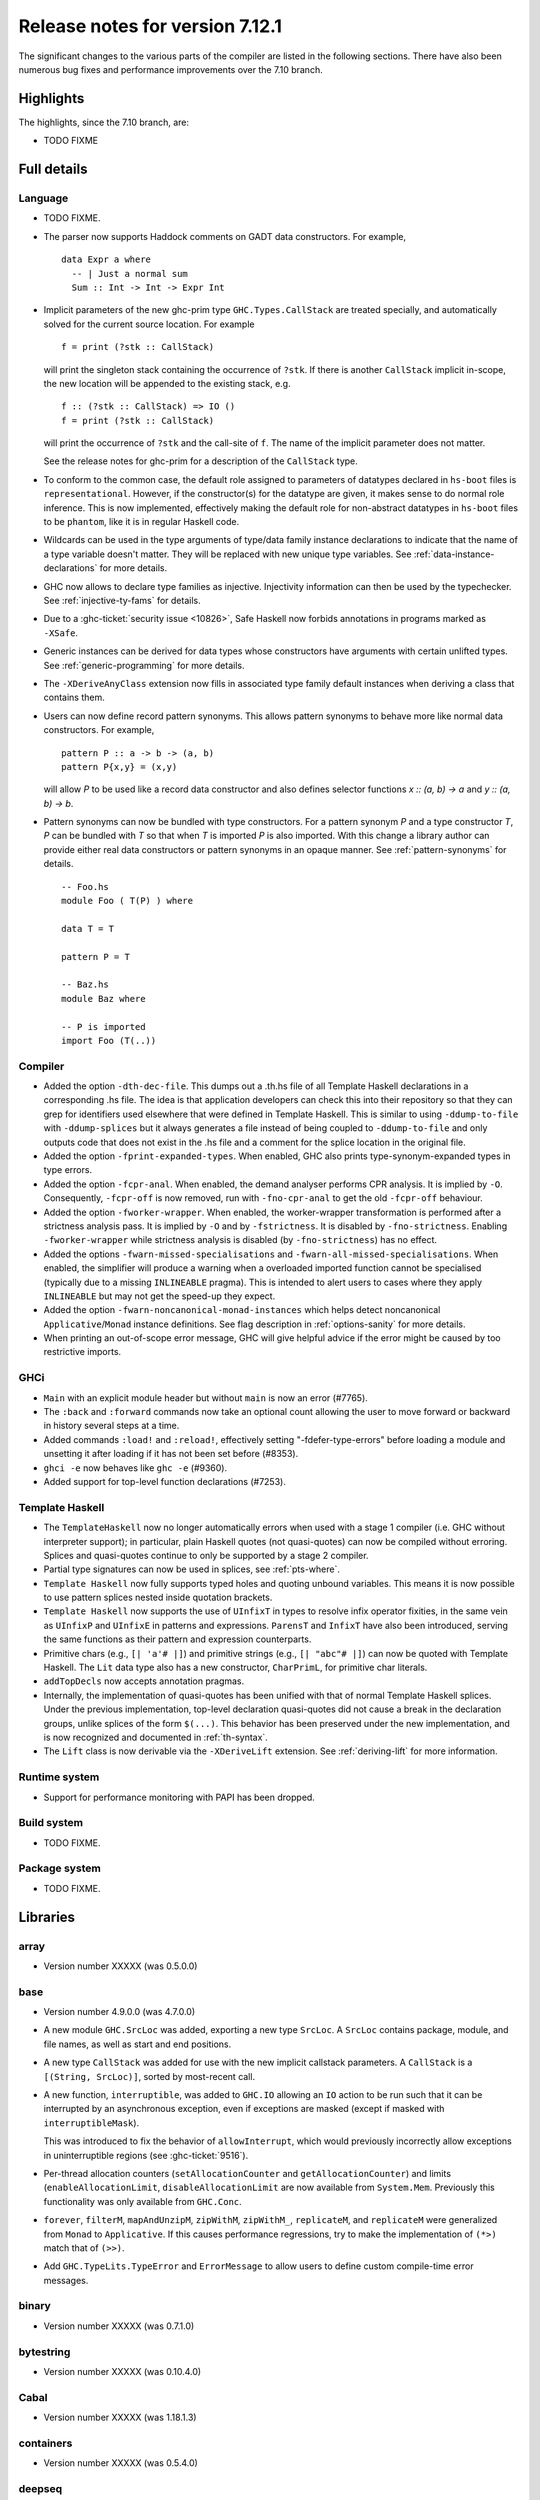 .. _release-7-12-1:

Release notes for version 7.12.1
================================

The significant changes to the various parts of the compiler are listed
in the following sections. There have also been numerous bug fixes and
performance improvements over the 7.10 branch.

Highlights
----------

The highlights, since the 7.10 branch, are:

-  TODO FIXME

Full details
------------

Language
~~~~~~~~

-  TODO FIXME.

-  The parser now supports Haddock comments on GADT data constructors.
   For example,

   ::

                             data Expr a where
                               -- | Just a normal sum
                               Sum :: Int -> Int -> Expr Int

-  Implicit parameters of the new ghc-prim type ``GHC.Types.CallStack``
   are treated specially, and automatically solved for the current
   source location. For example

   ::

                             f = print (?stk :: CallStack)

   will print the singleton stack containing the occurrence of ``?stk``.
   If there is another ``CallStack`` implicit in-scope, the new location
   will be appended to the existing stack, e.g.

   ::

                             f :: (?stk :: CallStack) => IO ()
                             f = print (?stk :: CallStack)

   will print the occurrence of ``?stk`` and the call-site of ``f``. The
   name of the implicit parameter does not matter.

   See the release notes for ghc-prim for a description of the
   ``CallStack`` type.

-  To conform to the common case, the default role assigned to
   parameters of datatypes declared in ``hs-boot`` files is
   ``representational``. However, if the constructor(s) for the datatype
   are given, it makes sense to do normal role inference. This is now
   implemented, effectively making the default role for non-abstract
   datatypes in ``hs-boot`` files to be ``phantom``, like it is in
   regular Haskell code.

-  Wildcards can be used in the type arguments of type/data family
   instance declarations to indicate that the name of a type variable
   doesn't matter. They will be replaced with new unique type variables.
   See :ref:`data-instance-declarations` for more details.

-  GHC now allows to declare type families as injective. Injectivity
   information can then be used by the typechecker. See
   :ref:`injective-ty-fams` for details.

-  Due to a :ghc-ticket:`security issue <10826>`, Safe Haskell now forbids
   annotations in programs marked as ``-XSafe``.

-  Generic instances can be derived for data types whose constructors have
   arguments with certain unlifted types. See :ref:`generic-programming` for
   more details.

-  The ``-XDeriveAnyClass`` extension now fills in associated type family
   default instances when deriving a class that contains them.

-  Users can now define record pattern synonyms. This allows pattern synonyms
   to behave more like normal data constructors. For example, ::

      pattern P :: a -> b -> (a, b)
      pattern P{x,y} = (x,y)

   will allow `P` to be used like a record data constructor and also defines
   selector functions `x :: (a, b) -> a` and `y :: (a, b) -> b`.

-  Pattern synonyms can now be bundled with type constructors. For a pattern
   synonym `P` and a type constructor `T`, `P` can be bundled with `T` so that
   when `T` is imported `P` is also imported. With this change
   a library author can provide either real data constructors or pattern
   synonyms in an opaque manner. See :ref:`pattern-synonyms` for details. ::

      -- Foo.hs
      module Foo ( T(P) ) where

      data T = T

      pattern P = T

      -- Baz.hs
      module Baz where

      -- P is imported
      import Foo (T(..))



Compiler
~~~~~~~~

-  Added the option ``-dth-dec-file``. This dumps out a .th.hs file of
   all Template Haskell declarations in a corresponding .hs file. The
   idea is that application developers can check this into their
   repository so that they can grep for identifiers used elsewhere that
   were defined in Template Haskell. This is similar to using
   ``-ddump-to-file`` with ``-ddump-splices`` but it always generates a
   file instead of being coupled to ``-ddump-to-file`` and only outputs
   code that does not exist in the .hs file and a comment for the splice
   location in the original file.

-  Added the option ``-fprint-expanded-types``. When enabled, GHC also
   prints type-synonym-expanded types in type errors.

-  Added the option ``-fcpr-anal``. When enabled, the demand analyser
   performs CPR analysis. It is implied by ``-O``. Consequently,
   ``-fcpr-off`` is now removed, run with ``-fno-cpr-anal`` to get the
   old ``-fcpr-off`` behaviour.

-  Added the option ``-fworker-wrapper``. When enabled, the worker-wrapper
   transformation is performed after a strictness analysis pass. It is implied
   by ``-O`` and by ``-fstrictness``. It is disabled by ``-fno-strictness``.
   Enabling ``-fworker-wrapper`` while strictness analysis is disabled (by
   ``-fno-strictness``) has no effect.

-  Added the options ``-fwarn-missed-specialisations`` and
   ``-fwarn-all-missed-specialisations``. When enabled, the simplifier will
   produce a warning when a overloaded imported function cannot be
   specialised (typically due to a missing ``INLINEABLE`` pragma). This
   is intended to alert users to cases where they apply ``INLINEABLE`` but
   may not get the speed-up they expect.

-  Added the option ``-fwarn-noncanonical-monad-instances`` which helps
   detect noncanonical ``Applicative``/``Monad`` instance definitions.
   See flag description in :ref:`options-sanity` for more details.

-  When printing an out-of-scope error message, GHC will give helpful advice if
   the error might be caused by too restrictive imports.

GHCi
~~~~

-  ``Main`` with an explicit module header but without ``main`` is now
   an error (#7765).

-  The ``:back`` and ``:forward`` commands now take an optional count
   allowing the user to move forward or backward in history several
   steps at a time.

-  Added commands ``:load!`` and ``:reload!``, effectively setting
   "-fdefer-type-errors" before loading a module and unsetting it after
   loading if it has not been set before (#8353).

-  ``ghci -e`` now behaves like ``ghc -e`` (#9360).

-  Added support for top-level function declarations (#7253).

Template Haskell
~~~~~~~~~~~~~~~~

-  The ``TemplateHaskell`` now no longer automatically errors when used
   with a stage 1 compiler (i.e. GHC without interpreter support); in
   particular, plain Haskell quotes (not quasi-quotes) can now be
   compiled without erroring. Splices and quasi-quotes continue to only
   be supported by a stage 2 compiler.

-  Partial type signatures can now be used in splices, see
   :ref:`pts-where`.

-  ``Template Haskell`` now fully supports typed holes and quoting unbound
   variables.  This means it is now possible to use pattern splices nested
   inside quotation brackets.

-  ``Template Haskell`` now supports the use of ``UInfixT`` in types to
   resolve infix operator fixities, in the same vein as ``UInfixP`` and
   ``UInfixE`` in patterns and expressions. ``ParensT`` and ``InfixT``
   have also been introduced, serving the same functions as their
   pattern and expression counterparts.

-  Primitive chars (e.g., ``[| 'a'# |]``) and primitive strings (e.g.,
   ``[| "abc"# |]``) can now be quoted with Template Haskell. The
   ``Lit`` data type also has a new constructor, ``CharPrimL``, for
   primitive char literals.

-  ``addTopDecls`` now accepts annotation pragmas.

-  Internally, the implementation of quasi-quotes has been unified with
   that of normal Template Haskell splices. Under the previous
   implementation, top-level declaration quasi-quotes did not cause a
   break in the declaration groups, unlike splices of the form
   ``$(...)``. This behavior has been preserved under the new
   implementation, and is now recognized and documented in
   :ref:`th-syntax`.

-  The ``Lift`` class is now derivable via the ``-XDeriveLift`` extension. See
   :ref:`deriving-lift` for more information.


Runtime system
~~~~~~~~~~~~~~

-  Support for performance monitoring with PAPI has been dropped.

Build system
~~~~~~~~~~~~

-  TODO FIXME.

Package system
~~~~~~~~~~~~~~

-  TODO FIXME.

Libraries
---------

array
~~~~~

-  Version number XXXXX (was 0.5.0.0)

base
~~~~

-  Version number 4.9.0.0 (was 4.7.0.0)

-  A new module ``GHC.SrcLoc`` was added, exporting a new type
   ``SrcLoc``. A ``SrcLoc`` contains package, module, and file names, as
   well as start and end positions.

-  A new type ``CallStack`` was added for use with the new implicit
   callstack parameters. A ``CallStack`` is a ``[(String, SrcLoc)]``,
   sorted by most-recent call.

-  A new function, ``interruptible``, was added to ``GHC.IO`` allowing
   an ``IO`` action to be run such that it can be interrupted by an
   asynchronous exception, even if exceptions are masked (except if
   masked with ``interruptibleMask``).

   This was introduced to fix the behavior of ``allowInterrupt``, which
   would previously incorrectly allow exceptions in uninterruptible
   regions (see :ghc-ticket:`9516`).

-  Per-thread allocation counters (``setAllocationCounter`` and
   ``getAllocationCounter``) and limits (``enableAllocationLimit``,
   ``disableAllocationLimit`` are now available from ``System.Mem``. Previously
   this functionality was only available from ``GHC.Conc``.

- ``forever``, ``filterM``, ``mapAndUnzipM``, ``zipWithM``, ``zipWithM_``,
  ``replicateM``, and ``replicateM`` were generalized from ``Monad`` to
  ``Applicative``. If this causes performance regressions, try to make the
  implementation of ``(*>)`` match that of ``(>>)``.

- Add ``GHC.TypeLits.TypeError`` and ``ErrorMessage`` to allow users
  to define custom compile-time error messages.

binary
~~~~~~

-  Version number XXXXX (was 0.7.1.0)

bytestring
~~~~~~~~~~

-  Version number XXXXX (was 0.10.4.0)

Cabal
~~~~~

-  Version number XXXXX (was 1.18.1.3)

containers
~~~~~~~~~~

-  Version number XXXXX (was 0.5.4.0)

deepseq
~~~~~~~

-  Version number XXXXX (was 1.3.0.2)

directory
~~~~~~~~~

-  Version number XXXXX (was 1.2.0.2)

filepath
~~~~~~~~

-  Version number XXXXX (was 1.3.0.2)

ghc
~~~

-  TODO FIXME.

-  The ``HsBang`` type has been removed in favour of ``HsSrcBang`` and
   ``HsImplBang``. Data constructors now always carry around their
   strictness annotations as the user wrote them, whether from an
   imported module or not.

-  Moved `startsVarSym`, `startsVarId`, `startsConSym`, `startsConId`,
   `startsVarSymASCII`, and `isVarSymChar` from `Lexeme` to the `GHC.Lemexe`
   module of the `ghc-boot` library.

ghc-boot
~~~~~~~~

-  This is an internal package. Use with caution.

-  This package was renamed from `bin-package-db` to reflect its new purpose
   of containing intra-GHC functionality that needs to be shared across
   multiple GHC boot libraries.

-  Added `GHC.Lexeme`, which contains functions for determining if a
   character can be the first letter of a variable or data constructor in
   Haskell, as defined by GHC. (These functions were moved from `Lexeme`
   in `ghc`.)

ghc-prim
~~~~~~~~

-  Version number XXXXX (was 0.3.1.0)

haskell98
~~~~~~~~~

-  Version number XXXXX (was 2.0.0.3)

haskell2010
~~~~~~~~~~~

-  Version number XXXXX (was 1.1.1.1)

hoopl
~~~~~

-  Version number XXXXX (was 3.10.0.0)

hpc
~~~

-  Version number XXXXX (was 0.6.0.1)

integer-gmp
~~~~~~~~~~~

-  Version number XXXXX (was 0.5.1.0)

old-locale
~~~~~~~~~~

-  Version number XXXXX (was 1.0.0.6)

old-time
~~~~~~~~

-  Version number XXXXX (was 1.1.0.2)

process
~~~~~~~

-  Version number XXXXX (was 1.2.0.0)

template-haskell
~~~~~~~~~~~~~~~~

-  Version number XXXXX (was 2.9.0.0)

-  The ``Lift`` type class for lifting values into Template Haskell
   splices now has a default signature ``lift :: Data a => a -> Q Exp``,
   which means that you do not have to provide an explicit
   implementation of ``lift`` for types which have a ``Data`` instance.
   To manually use this default implementation, you can use the
   ``liftData`` function which is now exported from
   ``Language.Haskell.TH.Syntax``.

-  ``Info``'s constructors no longer have ``Fixity`` fields. A
   ``qReifyFixity`` function was added to the ``Quasi`` type class (as
   well as the ``reifyFixity`` function, specialized for ``Q``) to allow
   lookup of fixity information for any given ``Name``.

time
~~~~

-  Version number XXXXX (was 1.4.1)

unix
~~~~

-  Version number XXXXX (was 2.7.0.0)

Win32
~~~~~

-  Version number XXXXX (was 2.3.0.1)

Known bugs
----------

-  TODO FIXME
